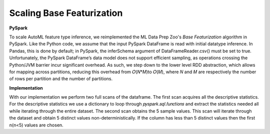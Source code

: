 Scaling Base Featurization
==========================

**PySpark**

To scale AutoML feature type inference, we reimplemented the ML Data Prep Zoo's *Base 
Featurization* algorithm in PySpark. Like the Python code, we assume that 
the input PySpark DataFrame is read with initial datatype inference. In 
Pandas, this is done by default; in PySpark, the inferSchema argument of 
DataFrameReader.csv() must be set to true. Unfortunately, the PySpark 
DataFrame’s data model does not support efficient sampling, as operations 
crossing the Python/JVM barrier incur significant overhead. As such, we 
step down to the lower level RDD abstraction, which allows for mapping 
across partitions, reducing this overhead from 𝑂(𝑁*𝑀)to 𝑂(𝑀), where 𝑁 
and 𝑀 are respectively the number of rows per partition and the number 
of partitions. 

**Implementation**

With our implementation we perform two full scans of the 
dataframe. The first scan acquires all the descriptive statistics. 
For the descriptive statistics we use a dictionary to loop through
𝑝𝑦𝑠𝑝𝑎𝑟𝑘.𝑠𝑞𝑙.𝑓𝑢𝑛𝑐𝑡𝑖𝑜𝑛𝑠 and extract the statistics needed all while iterating through
the entire dataset. The second scan obtains the 5 sample values. This scan will 
iterate through the dataset and obtain 5 distinct values non-deterministically.
If the column has less than 5 distinct values then the first n(n<5) values are chosen.
